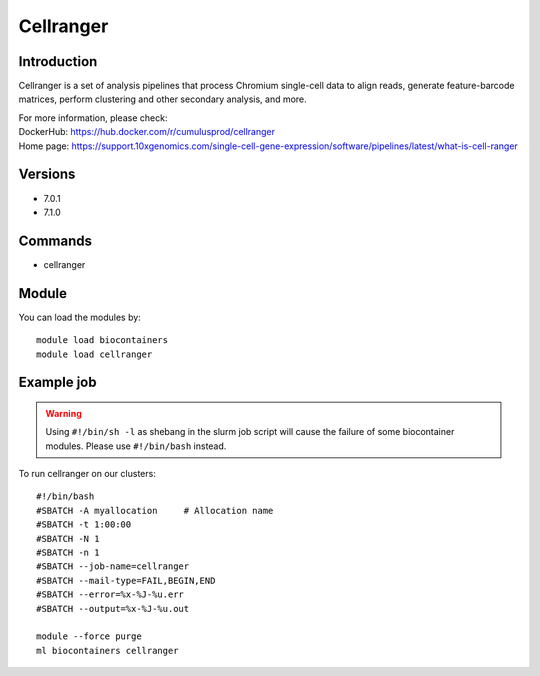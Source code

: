 .. _backbone-label:

Cellranger
==============================

Introduction
~~~~~~~~
Cellranger is a set of analysis pipelines that process Chromium single-cell data to align reads, generate feature-barcode matrices, perform clustering and other secondary analysis, and more.


| For more information, please check:
| DockerHub: https://hub.docker.com/r/cumulusprod/cellranger 
| Home page: https://support.10xgenomics.com/single-cell-gene-expression/software/pipelines/latest/what-is-cell-ranger

Versions
~~~~~~~~
- 7.0.1
- 7.1.0

Commands
~~~~~~~
- cellranger

Module
~~~~~~~~
You can load the modules by::

    module load biocontainers
    module load cellranger

Example job
~~~~~
.. warning::
    Using ``#!/bin/sh -l`` as shebang in the slurm job script will cause the failure of some biocontainer modules. Please use ``#!/bin/bash`` instead.

To run cellranger on our clusters::

    #!/bin/bash
    #SBATCH -A myallocation     # Allocation name
    #SBATCH -t 1:00:00
    #SBATCH -N 1
    #SBATCH -n 1
    #SBATCH --job-name=cellranger
    #SBATCH --mail-type=FAIL,BEGIN,END
    #SBATCH --error=%x-%J-%u.err
    #SBATCH --output=%x-%J-%u.out

    module --force purge
    ml biocontainers cellranger
